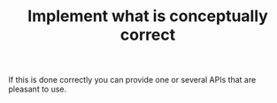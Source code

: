 :PROPERTIES:
:ID:       39703634-2e4c-4dea-be05-20d75bf6466a
:END:
#+TITLE: Implement what is conceptually correct
#+CREATED: [2022-01-11 Tue 19:25]
#+LAST_MODIFIED: [2022-01-11 Tue 19:26]

If this is done correctly you can provide one or several APIs that are pleasant to use.
